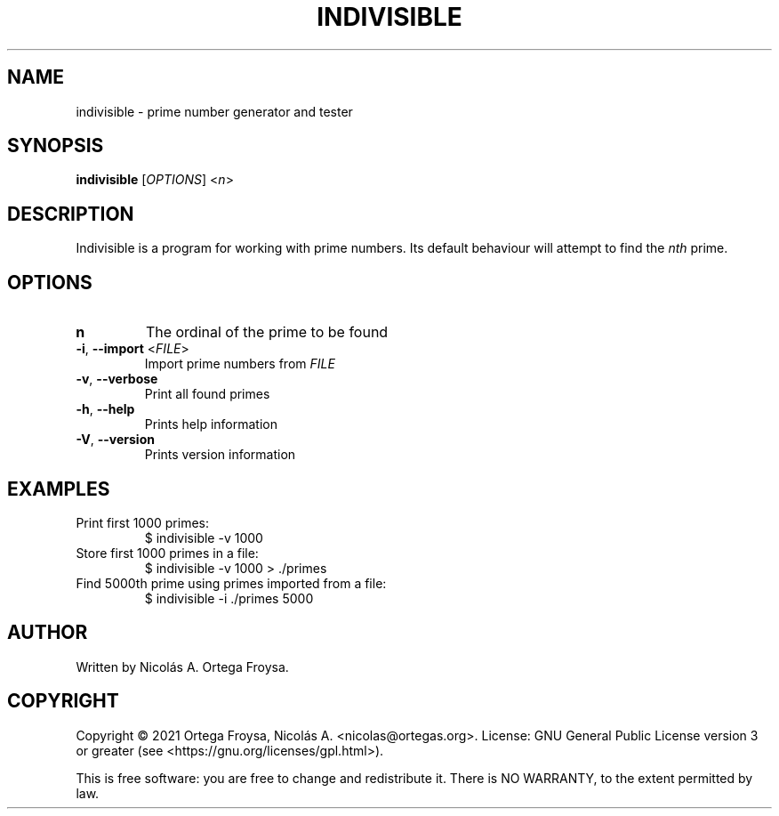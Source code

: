 .TH INDIVISIBLE "1" "March 2021" "indivisible 2.0.0" "User Commands"
.SH "NAME"
indivisible \- prime number generator and tester
.SH "SYNOPSIS"
.B indivisible
[\fIOPTIONS\fR] <\fIn\fR>

.SH "DESCRIPTION"
Indivisible is a program for working with prime numbers. Its default behaviour will attempt to find the \fInth\fR prime.

.SH "OPTIONS"
.TP
.B n
The ordinal of the prime to be found
.TP
\fB\-i\fR, \fB\-\-import\fR <\fIFILE\fR>
Import prime numbers from \fIFILE\fR
.TP
\fB\-v\fR, \fB\-\-verbose\fR
Print all found primes
.TP
\fB\-h\fR, \fB\-\-help\fR
Prints help information
.TP
\fB\-V\fR, \fB\-\-version\fR
Prints version information

.SH "EXAMPLES"
.TP
Print first 1000 primes:
$ indivisible \-v 1000
.TP
Store first 1000 primes in a file:
$ indivisible \-v 1000 > ./primes
.TP
Find 5000th prime using primes imported from a file:
$ indivisible \-i ./primes 5000

.SH "AUTHOR"
Written by Nicolás A. Ortega Froysa.

.SH "COPYRIGHT"
Copyright \(co 2021 Ortega Froysa, Nicolás A. <nicolas@ortegas.org>.
License: GNU General Public License version 3 or greater (see <https://gnu.org/licenses/gpl.html>).

This is free software: you are free to change and redistribute it.
There is NO WARRANTY, to the extent permitted by law.
